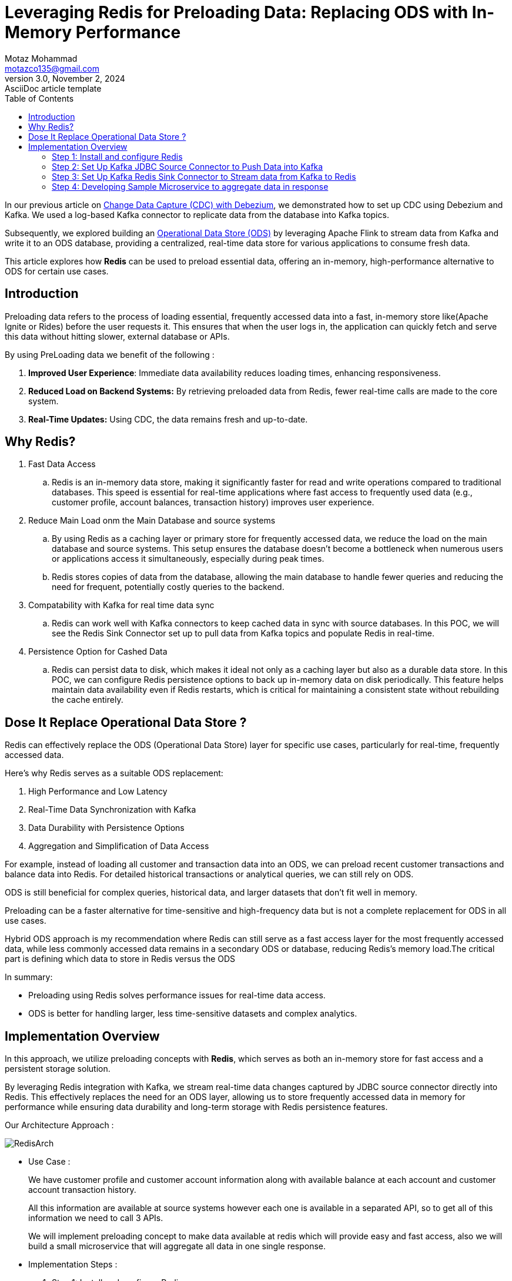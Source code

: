 = Leveraging Redis for Preloading Data: Replacing ODS with In-Memory Performance
Motaz Mohammad <motazco135@gmail.com>
3.0, November 2, 2024: AsciiDoc article template
:toc:
:icons: font
:url-quickref: https://docs.asciidoctor.org/asciidoc/latest/syntax-quick-reference/

In our previous article on https://www.linkedin.com/pulse/change-data-capture-debezium-motaz-mohammed-sameh-gqmif%3FtrackingId=lhHqu3HlQbaJNayC%252FRH7Gg%253D%253D/?trackingId=lhHqu3HlQbaJNayC%2FRH7Gg%3D%3D[Change Data Capture (CDC) with Debezium], we demonstrated how to set up CDC using Debezium and Kafka. We used a log-based Kafka connector to replicate data from the database into Kafka topics.

Subsequently, we explored building an https://www.linkedin.com/pulse/operational-data-storeods-motaz-mohammed-sameh-csfrf/?trackingId=7im4G5EjQrCw6c8E3vlrpQ%3D%3D[Operational Data Store (ODS)] by leveraging Apache Flink to stream data from Kafka and write it to an ODS database, providing a centralized, real-time data store for various applications to consume fresh data.

This article explores how *Redis* can be used to preload essential data, offering an in-memory, high-performance alternative to ODS for certain use cases.

== Introduction
Preloading data refers to the process of loading essential, frequently accessed data into a fast, in-memory store like(Apache Ignite or Rides) before the user requests it. This ensures that when the user logs in, the application can quickly fetch and serve this data without hitting slower, external database or APIs.

By using PreLoading data we benefit of the following :

. *Improved User Experience*: Immediate data availability reduces loading times, enhancing responsiveness.
. *Reduced Load on Backend Systems:* By retrieving preloaded data from Redis, fewer real-time calls are made to the core system.
. *Real-Time Updates:* Using CDC, the data remains fresh and up-to-date.

== Why Redis?
. Fast Data Access
.. 	Redis is an in-memory data store, making it significantly faster for read and write operations compared to traditional databases. This speed is essential for real-time applications where fast access to frequently used data (e.g., customer profile, account balances, transaction history) improves user experience.

. Reduce Main Load onm the Main Database and source systems
..	By using Redis as a caching layer or primary store for frequently accessed data, we reduce the load on the main database and source systems. This setup ensures the database doesn’t become a bottleneck when numerous users or applications access it simultaneously, especially during peak times.
..	Redis stores copies of data from the database, allowing the main database to handle fewer queries and reducing the need for frequent, potentially costly queries to the backend.

. Compatability with Kafka for real time data sync
.. Redis can work well with Kafka connectors to keep cached data in sync with source databases. In this POC, we will see the Redis Sink Connector set up to pull data from Kafka topics and populate Redis in real-time.

. Persistence Option for Cashed Data
.. Redis can persist data to disk, which makes it ideal not only as a caching layer but also as a durable data store. In this POC, we can configure Redis persistence options to back up in-memory data on disk periodically. This feature helps maintain data availability even if Redis restarts, which is critical for maintaining a consistent state without rebuilding the cache entirely.

== Dose It Replace Operational Data Store ?
Redis can effectively replace the ODS (Operational Data Store) layer for specific use cases, particularly for real-time, frequently accessed data.

Here’s why Redis serves as a suitable ODS replacement:

. High Performance and Low Latency
. Real-Time Data Synchronization with Kafka
. Data Durability with Persistence Options
. Aggregation and Simplification of Data Access

For example, instead of loading all customer and transaction data into an ODS, we can preload recent customer transactions and balance data into Redis.
For detailed historical transactions or analytical queries, we can still rely on ODS.

ODS is still beneficial for complex queries, historical data, and larger datasets that don’t fit well in memory.

Preloading can be a faster alternative for time-sensitive and high-frequency data but is not a complete replacement for ODS in all use cases.

Hybrid ODS approach is my recommendation where Redis can still serve as a fast access layer for the most frequently accessed data, while less commonly accessed data remains in a secondary ODS or database, reducing Redis’s memory load.The critical part is defining which data to store in Redis versus the ODS

In summary:

* Preloading using Redis solves performance issues for real-time data access.
* ODS is better for handling larger, less time-sensitive datasets and complex analytics.

== Implementation Overview

In this approach, we utilize preloading concepts with *Redis*, which serves as both an in-memory store for fast access and a persistent storage solution.

By leveraging Redis integration with Kafka, we stream real-time data changes captured by JDBC source connector directly into Redis. This effectively replaces the need for an ODS layer, allowing us to store frequently accessed data in memory for performance while ensuring data durability and long-term storage with Redis persistence features.

Our Architecture Approach :

image::resources/redis/RedisArch.png[]

* Use Case :
+
We have customer profile and customer account information along with available balance at each account and customer account transaction history.
+
All this information are available at source systems however each one is available in a separated API, so to get all of this information we need to call 3 APIs.
+
We will implement preloading concept to make data available at redis which will provide easy and fast access, also we will build a small microservice that  will aggregate all data in one single response.

* Implementation Steps :

. Step 1: Install and configure Redis
. Step 2: Set Up Kafka JDBC Source Connector to Push Data into Kafka
. Step 3: Set Up Kafka Redis Sink Connector to Stream data from Kafka to Redis
. Step 4: Developing Sample Microservice to aggregate data in response.

=== Step 1: Install and configure Redis
* To install Redis we will update our docker compose file to include https://redis.io/docs/latest/operate/oss_and_stack/install/install-stack/docker/[Redis-Stack] as following :
+
[source,yaml]
----
name: kafka-postgres-redis
version: '3'
services:
  broker:
    image: confluentinc/cp-kafka:7.4.0
    hostname: broker
    container_name: broker
    ports:
      - "9092:9092"
      - "9101:9101"
    environment:
      KAFKA_NODE_ID: 1
      KAFKA_LISTENER_SECURITY_PROTOCOL_MAP: 'CONTROLLER:PLAINTEXT,PLAINTEXT:PLAINTEXT,PLAINTEXT_HOST:PLAINTEXT'
      KAFKA_ADVERTISED_LISTENERS: 'PLAINTEXT://broker:29092,PLAINTEXT_HOST://localhost:9092'
      KAFKA_OFFSETS_TOPIC_REPLICATION_FACTOR: 1
      KAFKA_GROUP_INITIAL_REBALANCE_DELAY_MS: 0
      KAFKA_TRANSACTION_STATE_LOG_MIN_ISR: 1
      KAFKA_TRANSACTION_STATE_LOG_REPLICATION_FACTOR: 1
      KAFKA_JMX_PORT: 9101
      KAFKA_JMX_HOSTNAME: localhost
      KAFKA_PROCESS_ROLES: 'broker,controller'
      KAFKA_CONTROLLER_QUORUM_VOTERS: '1@broker:29093'
      KAFKA_LISTENERS: 'PLAINTEXT://broker:29092,CONTROLLER://broker:29093,PLAINTEXT_HOST://0.0.0.0:9092'
      KAFKA_INTER_BROKER_LISTENER_NAME: 'PLAINTEXT'
      KAFKA_CONTROLLER_LISTENER_NAMES: 'CONTROLLER'
      KAFKA_LOG_DIRS: '/tmp/kraft-combined-logs'
      # Replace CLUSTER_ID with a unique base64 UUID using "bin/kafka-storage.sh random-uuid"
      # See https://docs.confluent.io/kafka/operations-tools/kafka-tools.html#kafka-storage-sh
      CLUSTER_ID: 'MkU3OEVBNTcwNTJENDM2Qk'

  schema-registry:
    image: confluentinc/cp-schema-registry:7.4.0
    hostname: schema-registry
    container_name: schema-registry
    depends_on:
      - broker
    ports:
      - "8081:8081"
    environment:
      SCHEMA_REGISTRY_HOST_NAME: schema-registry
      SCHEMA_REGISTRY_KAFKASTORE_BOOTSTRAP_SERVERS: 'broker:29092'
      SCHEMA_REGISTRY_LISTENERS: http://0.0.0.0:8081

  kafka-connect:
    image: confluentinc/cp-kafka-connect-base:latest
    container_name: kafka-connect
    depends_on:
      - broker
      - schema-registry
      - db
    ports:
      - "8083:8083"
    links:
      - "db:database"
    environment:
      CONNECT_BOOTSTRAP_SERVERS: "broker:29092"
      CONNECT_REST_PORT: 8083
      CONNECT_GROUP_ID: kafka-connect
      CONNECT_CONFIG_STORAGE_TOPIC: _connect-configs
      CONNECT_OFFSET_STORAGE_TOPIC: _connect-offsets
      CONNECT_STATUS_STORAGE_TOPIC: _connect-status
      CONNECT_KEY_CONVERTER: org.apache.kafka.connect.storage.StringConverter
      CONNECT_VALUE_CONVERTER: io.confluent.connect.avro.AvroConverter
      CONNECT_VALUE_CONVERTER_SCHEMA_REGISTRY_URL: 'http://schema-registry:8081'
      CONNECT_REST_ADVERTISED_HOST_NAME: "kafka-connect"
      CONNECT_LOG4J_APPENDER_STDOUT_LAYOUT_CONVERSIONPATTERN: "[%d] %p %X{connector.context}%m (%c:%L)%n"
      CONNECT_CONFIG_STORAGE_REPLICATION_FACTOR: "1"
      CONNECT_OFFSET_STORAGE_REPLICATION_FACTOR: "1"
      CONNECT_STATUS_STORAGE_REPLICATION_FACTOR: "1"
    #  ---------------
      CONNECT_PLUGIN_PATH: /usr/share/java,/usr/share/confluent-hub-components,/data/connect-jars
    # If you want to use the Confluent Hub installer to d/l component, but make them available
    # when running this offline, spin up the stack once and then run :
    #   docker cp kafka-connect:/usr/share/confluent-hub-components ./data/connect-jars
    volumes:
      - $PWD/data:/data
    # In the command section, $ are replaced with $$ to avoid the error 'Invalid interpolation format for "command" option'
    command:
      - bash
      - -c
      - |
        echo "Installing Connector"
        confluent-hub install --no-prompt confluentinc/kafka-connect-jdbc:latest
        confluent-hub install --no-prompt debezium/debezium-connector-postgresql:latest
        confluent-hub install --no-prompt apacheignite/kafka-ignite-sink:latest
        confluent-hub install --no-prompt jcustenborder/kafka-connect-redis:latest
        #
        echo "Launching Kafka Connect worker"
        /etc/confluent/docker/run &
        #
        sleep infinity

  control-center:
    image: confluentinc/cp-enterprise-control-center:7.4.0
    hostname: control-center
    container_name: control-center
    depends_on:
      - broker
      - schema-registry
      - kafka-connect
    ports:
      - "9021:9021"
    environment:
      CONTROL_CENTER_CONNECT_HEALTHCHECK_ENDPOINT: '/connectors'
      CONTROL_CENTER_BOOTSTRAP_SERVERS: 'broker:29092'
      CONTROL_CENTER_CONNECT_CONNECT_CLUSTER: 'kafka-connect:8083'
      CONTROL_CENTER_SCHEMA_REGISTRY_URL: "http://schema-registry:8081"
      CONTROL_CENTER_REPLICATION_FACTOR: 1
      CONTROL_CENTER_INTERNAL_TOPICS_PARTITIONS: 1
      CONTROL_CENTER_MONITORING_INTERCEPTOR_TOPIC_PARTITIONS: 1
      CONFLUENT_METRICS_TOPIC_REPLICATION: 1
      PORT: 9021
    command:
      - bash
      - -c
      - |
        echo "Waiting two minutes for Kafka brokers to start and
               necessary topics to be available"
        sleep 120
        /etc/confluent/docker/run

  rest-proxy:
    image: confluentinc/cp-kafka-rest:7.4.0
    depends_on:
      - broker
      - schema-registry
    ports:
      - "8082:8082"
    hostname: rest-proxy
    container_name: rest-proxy
    environment:
      KAFKA_REST_HOST_NAME: rest-proxy
      KAFKA_REST_BOOTSTRAP_SERVERS: 'broker:29092'
      KAFKA_REST_LISTENERS: "http://0.0.0.0:8082"
      KAFKA_REST_SCHEMA_REGISTRY_URL: 'http://schema-registry:8081'

  db:
    image: postgres
    container_name: postgres-db
    hostname: db
    ports:
      - "5432:5432"
    environment:
      POSTGRES_PASSWORD: postgres

  redis:
    image: redis/redis-stack-server:latest
    container_name: redis
    hostname: redis
    ports:
      - "6379:6379"
    command: [
      "redis-server",
      "--requirepass admin",
      "--appendonly", "yes",       # Enable AOF persistence
      "--save", "60", "10000",     # Save every 1 min if 10,000 keys changed
      "--save", "300", "10",       # Save every 5 mins if 10 keys changed
      "--save", "900", "1",         # Save every 15 mins if 1 key changed
      "--loadmodule",  "/opt/redis-stack/lib/redisearch.so" , #load redisearch
      "--loadmodule","/opt/redis-stack/lib/rejson.so"         #load json.set
    ]

  redisinsight:
    image: redis/redisinsight:latest
    depends_on:
      - redis
    container_name: redisinsight
    hostname: redisinsight
    ports:
      - "5540:5540"
----
+
We add Redis in the compose file, also we add the following configuration :
+
. Append-Only file (AOF):
+
.. *--appendonly yes*:
+
This enables the AOF (Append-Only File) persistence mechanism. With AOF, Redis logs every write operation (like SET, INCR) to a file. This approach ensures that each data update is recorded, allowing for high durability in case of failure.
+
. RDB Snapshots:
+
.. --save 60 1000 :
+
This configuration specifies that Redis should take a snapshot (RDB file) every 60 seconds if 10,000 keys have changed since the last snapshot. RDB (Redis Database) snapshots capture the entire dataset and save it to disk periodically.
+
.. --save 300 10: This configuration creates a snapshot every 5 minutes if at least 10 keys have changed.
+
.. --save 900 1: This configuration saves the dataset every 15 minutes if at least 1 key has changed.
+
RDB is faster for restart recovery but can miss some very recent changes compared to AOF because it only saves at configured intervals. Redis will choose the most recent snapshot file and then, if AOF is enabled, apply any remaining AOF commands to ensure data accuracy.RDB is faster for restart recovery but can miss some very recent changes compared to AOF because it only saves at configured intervals. Redis will choose the most recent snapshot file and then, if AOF is enabled, apply any remaining AOF commands to ensure data accuracy.



=== Step 2: Set Up Kafka JDBC Source Connector to Push Data into Kafka

Now we have our database , kafka and redis up and running in Docker ,
we will start the  next step where we need to pull new added records or updated data in realtime to Kafka , we will achieve this by using KAFKA JDBC source connector, however before we jump into kafka let's first create Database tables

* Database Tables Script:
+
[source, sql]
----
create table t_customers
(
    id         serial
        constraint "T_Customers_pk"
            primary key,
    first_name varchar                             not null,
    last_name  varchar                             not null,
    email      varchar                             not null,
    mobile     varchar                             not null,
    created_at timestamp default CURRENT_TIMESTAMP not null,
    updated_at timestamp default CURRENT_TIMESTAMP not null
);
create table t_accounts
(
    id              serial
        constraint "T_Accounts_pk"
            primary key,
    account_number  integer                             not null,
    account_status  varchar                             not null,
    account_balance integer                             not null,
    customer_id     integer                             not null
        constraint t_accounts_t_customers_id_fk
            references t_customers,
    created_at      timestamp default CURRENT_TIMESTAMP not null,
    updated_at      timestamp default CURRENT_TIMESTAMP not null
);



create table t_transactions
(
    id                     serial
        constraint t_transactions_pk
            primary key,
    transaction_ref_number varchar                             not null,
    customer_id            integer                             not null
        constraint "T_Transactions_T_Customers_id_fk"
            references t_customers,
    account_id             integer                             not null
        constraint "T_Transactions_T_Accounts_id_fk"
            references t_accounts,
    transaction_amount     integer                             not null,
    transaction_type       varchar                             not null,
    created_at             timestamp default CURRENT_TIMESTAMP not null,
    updated_at             timestamp default CURRENT_TIMESTAMP not null
);
----

We will use Kafka https://docs.confluent.io/kafka-connectors/jdbc/current/index.html[JDBC connector], to be able to use the source connector we will need to install the JDBC connector inside the connector container by using the following command :
[source, shell]
----
confluent-hub install confluentinc/kafka-connect-jdbc:latest --no-prompt
----
This command downloads and installs the kafka JDBC connector into the Kafka Connect plugins directory.
After installation completed we should restart the container and the connector will appear as following :

.JDBC Source Connector for Confluent Platform
image::resources/redis/kafka-sink-redis.png[Confluent Kafka Redis Sink connector]

This connector will capture any database changes and publish the changes to kafka topic.
we will create a separate source connector for each table:

. Customers Source Connector:
+
[source, json]
----
{
  "name": "JdbcSourceConnectorConnector_Customers",
  "config": {
    "transforms.ExtractKeyField.type": "org.apache.kafka.connect.transforms.ExtractField$Key",
    "transforms.ExtractKeyField.field": "id",
    "transforms.CastIdToString.spec": "id:string",
    "transforms.CastIdToString.type": "org.apache.kafka.connect.transforms.Cast$Value",
    "name": "JdbcSourceConnectorConnector_Customers",
    "connector.class": "io.confluent.connect.jdbc.JdbcSourceConnector",
    "transforms": "CastIdToString, SetKey, ExtractKeyField",
    "transforms.SetKey.type": "org.apache.kafka.connect.transforms.ValueToKey",
    "transforms.SetKey.fields": "id",
    "connection.url": "jdbc:postgresql://db:5432/postgres",
    "connection.user": "postgres",
    "connection.password": "********",
    "table.whitelist": "",
    "mode": "timestamp+incrementing",
    "incrementing.column.name": "id",
    "timestamp.column.name": "updated_at",
    "query": "SELECT id,first_name,last_name,email,mobile,created_at, updated_at FROM t_customers",
    "topic.prefix": "customer_profile_t_customers"
  }
}
----
+
We create the connector and make sure that each kafka message will have a key , we will use these key later in Redis Sink Connector to Store JSON document with that key and will be used later in the query at the microservice.


. Accounts Source Connector
+
[source, json]
----
{
  "name": "JdbcSourceConnectorConnector_Accounts",
  "config": {
    "transforms.ExtractKey.type": "org.apache.kafka.connect.transforms.ExtractField$Key",
    "transforms.ExtractKey.field": "id",
    "transforms.setKEy.fields": "id",
    "transforms.setKEy.type": "org.apache.kafka.connect.transforms.ValueToKey",
    "name": "JdbcSourceConnectorConnector_Accounts",
    "connector.class": "io.confluent.connect.jdbc.JdbcSourceConnector",
    "transforms": "CastIdToString, setKEy, ExtractKey",
    "transforms.CastIdToString.type": "org.apache.kafka.connect.transforms.Cast$Value",
    "transforms.CastIdToString.spec": "id:string",
    "connection.url": "jdbc:postgresql://db:5432/postgres",
    "connection.user": "postgres",
    "connection.password": "********",
    "table.whitelist": "",
    "mode": "timestamp+incrementing",
    "incrementing.column.name": "id",
    "timestamp.column.name": "updated_at",
    "query": "SELECT   id,CAST(customer_id AS VARCHAR) AS customer_id,CAST(account_number AS VARCHAR) AS account_number,account_status, CAST(account_balance AS VARCHAR) AS account_balance, created_at, updated_at FROM  t_accounts",
    "topic.prefix": "customer_profile_t_accounts"
  }
}
----
+
. Transactions Source Connector
+
[source, json]
----
{
  "name": "JdbcSourceConnectorConnector_Transactions",
  "config": {
    "name": "JdbcSourceConnectorConnector_Transactions",
    "connector.class": "io.confluent.connect.jdbc.JdbcSourceConnector",
    "transforms": "CastIdToSttring, SetKey, ExtractKey",
    "transforms.CastIdToSttring.type": "org.apache.kafka.connect.transforms.Cast$Value",
    "transforms.CastIdToSttring.spec": "id:string",
    "transforms.SetKey.type": "org.apache.kafka.connect.transforms.ValueToKey",
    "transforms.SetKey.fields": "id",
    "transforms.ExtractKey.type": "org.apache.kafka.connect.transforms.ExtractField$Key",
    "transforms.ExtractKey.field": "id",
    "connection.url": "jdbc:postgresql://db:5432/postgres",
    "connection.user": "postgres",
    "connection.password": "********",
    "table.whitelist": "",
    "mode": "timestamp+incrementing",
    "incrementing.column.name": "id",
    "timestamp.column.name": "updated_at",
    "query": "SELECT    id,     transaction_ref_number,     CAST(customer_id AS VARCHAR) AS customer_id,     CAST(account_id AS VARCHAR) AS account_id,     CAST(transaction_amount AS VARCHAR) AS transaction_amount,     transaction_type,     created_at,     updated_at FROM     t_transactions",
    "topic.prefix": "customer_profile_t_transactions"
  }
}
----


Now lets insert records to Our table to and check kafka topic dose it contains the messages or not:

* Insert data to tables:
+
[source,sql]
----
INSERT INTO public.T_Customers (id, first_name, last_name, email, mobile, created_at, updated_at)
VALUES (DEFAULT, 'motaz'::varchar, 'motaz'::varchar, 'a@test.com'::varchar, '0000000000'::varchar, DEFAULT, DEFAULT);

INSERT INTO public.T_Customers (id, first_name, last_name, email, mobile, created_at, updated_at)
VALUES (DEFAULT, 'motaz'::varchar, 'motaz'::varchar, 'motaz@test.com'::varchar, '01234566678'::varchar, DEFAULT, DEFAULT);

INSERT INTO public.T_Accounts (id, account_number, account_status, account_balance, customer_id, created_at, updated_at)
VALUES (DEFAULT, 111::integer, 'active'::varchar, 1000::integer, 1::integer, DEFAULT, DEFAULT);

INSERT INTO public.T_Accounts (id, account_number, account_status, account_balance, customer_id, created_at, updated_at)
VALUES (DEFAULT, 222::integer, 'active'::varchar, 1000::integer, 2::integer, DEFAULT, DEFAULT);

INSERT INTO public.T_Transactions (id, transaction_ref_number, customer_id, account_id, transaction_amount,
                                   transaction_type, created_at, updated_at)
VALUES (DEFAULT, 'ref-01'::varchar, 1::integer, 1::integer, 10::integer, 'Credit'::varchar, DEFAULT,Default);


----

.Messages are available at kafka topics
image::resources/redis/kafka-msgs.png[Confluent Kafka Topics]


=== Step 3: Set Up Kafka Redis Sink Connector to Stream data from Kafka to Redis

Now that data is flowing into kafka, next step is to sink the data between kafka and redis we have the following options :

* Create a kafka consumer to pull data from kafka topics and write it to Redis.
* Use Kafka Sink connector to sink the data from kafka topics to Redis.

We will use https://www.confluent.io/hub/redis/redis-kafka-connect[Kafka Redis sink connector], to be able to use the sink connector we will need to install Redis sink connector inside the *connector container* by using the following command :
[source, shell]
----
confluent-hub install redis/redis-kafka-connect:latest --no-prompt
----
This command downloads and installs the Redis Sink Connector into the Kafka Connect plugins directory.
After installation completed we should restart the container and the connector will appear as following :

.Redis Sink Connector for Confluent Platform
image::resources/redis/kafka-sink-redis.png[Confluent Kafka Redis Sink connector]

Now we will configure Redis Sink Connector for each kafka topic:

. Customers Sink Connector
+
[source,json]
----
{
  "name": "RedisSinkConnectorConnector_customers",
  "config": {
    "value.converter.schema.registry.url": "http://schema-registry:8081",
    "name": "RedisSinkConnectorConnector_customers",
    "connector.class": "com.redis.kafka.connect.RedisSinkConnector",
    "key.converter": "org.apache.kafka.connect.storage.StringConverter",
    "value.converter": "io.confluent.connect.avro.AvroConverter",
    "topics": "customer_profile_t_customers",
    "redis.cluster": "false",
    "redis.host": "redis",
    "redis.password": "*****",
    "redis.command": "JSONSET"
  }
}
----
+
As You see we use String key converter and avro value converter to be able to consume data from the required topic and insert a JSON document in redis

. Accounts Sink Connector
+
[source,json]
----
{
  "name": "RedisSinkConnectorConnector_transactions",
  "config": {
    "value.converter.schema.registry.url": "http://schema-registry:8081",
    "name": "RedisSinkConnectorConnector_transactions",
    "connector.class": "com.redis.kafka.connect.RedisSinkConnector",
    "key.converter": "org.apache.kafka.connect.storage.StringConverter",
    "value.converter": "io.confluent.connect.avro.AvroConverter",
    "topics": "customer_profile_t_transactions",
    "redis.cluster": "false",
    "redis.host": "redis",
    "redis.password": "*****",
    "redis.command": "JSONSET"
  }
}
----
. Transactions Sink Connector
+
[source,json]
----
{
  "name": "RedisSinkConnectorConnector_transactions",
  "config": {
    "name": "RedisSinkConnectorConnector_transactions",
    "connector.class": "com.redis.kafka.connect.RedisSinkConnector",
    "key.converter": "org.apache.kafka.connect.storage.StringConverter",
    "value.converter": "org.apache.kafka.connect.storage.StringConverter",
    "topics": "customer_transactions_t_transactions",
    "redis.cluster": "false",
    "redis.host": "redis",
    "redis.command": "SET",
    "redis.key": " "
  }
}
----
+

If we check Redis Database it will contain  :
+
.Redis Database
image::resources/redis/Redis-DB.png[Redis Database]
+
Now we have the following Json Document as following :

* Customer Documents :
** Key Format : <topic_name:customer_id>
** Example :  customer_profile_t_customers:1

* Account Documents :
** Key Format : <topic_name:account_id>
** Example :  customer_profile_t_accounts:2
* Customer Topic Documents :
** Key Format : <topic_name:transaction_id>
** Example :  customer_profile_t_transactions:2

=== Step 4: Developing Sample Microservice to aggregate data in response
Now we will start Developing our sample microservice , we will use Spring Boot framework and https://redis.io/learn/develop/java/spring/redis-om/redis-om-spring[Redis OM -Spring], The aim of the Redis OM family of projects is to provide high-level abstractions idiomatically implemented for your language/platform of choice.

* We'll Start by creating SpringBoot application using the https://start.spring.io/[Spring initializer], we will use the following maven dependency.

[source,xml]
----
    <dependencies>
        <dependency>
            <groupId>com.redis.om</groupId>
            <artifactId>redis-om-spring</artifactId>
            <version>0.9.7</version>
        </dependency>
        <dependency>
            <groupId>org.springframework.boot</groupId>
            <artifactId>spring-boot-starter-web</artifactId>
        </dependency>

        <dependency>
            <groupId>org.projectlombok</groupId>
            <artifactId>lombok</artifactId>
            <optional>true</optional>
        </dependency>
        <dependency>
            <groupId>org.springframework.boot</groupId>
            <artifactId>spring-boot-starter-test</artifactId>
            <scope>test</scope>
        </dependency>
        <dependency>
            <groupId>org.springdoc</groupId>
            <artifactId>springdoc-openapi-starter-webmvc-ui</artifactId>
            <version>2.6.0</version>
        </dependency>
    </dependencies>
----
* Enabling Redis Document Repositories
+
To enable the Redis Document Repositories we add the #@EnableRedisDocumentRepositories# which will allow us to use the RedisDocumentRepository class as the type of our Data Repositories.
+
.Main Class
image::resources/redis/main.png[Main Class]

* Domain Entity
We'll have Three Classes in out microservice, the Customer class , Account Class and Transaction Class,
To mark the class as JSON document we use the #@Document# annotation
+
[source, java]
----
@Data
@RequiredArgsConstructor(staticName = "of")
@AllArgsConstructor(access = AccessLevel.PROTECTED)
@Document(value="customer_profile_t_customers",indexName = "CustomerIdx")
public class Customer {

    @Id
    @Indexed
    private String id;

    @Indexed
    @SerializedName("first_name")
    private String firstName;

    @Indexed
    @SerializedName("last_name")
    private String lastName;

    private String email;
    private String mobile;

}
----
+

Redis OM-Spring provide capitulates on tob of the Spring Data Redis plus :

. @Indexed:
   .. Marks a field as indexed, making it possible to search by that field.This is typically used for basic text search fields, but not support partial or wildcard matches
. @Searchable:
	.. Specifically designed for full-text search capabilities.Allows for searching text fields with partial matches, wildcard searches.
. @TagIndexed:
    .. Used for fields where you need to filter on specific values or categories.Supports exact and wildcard matches.
+
We will create the same to the tow remaining  JSON document (Account&Transaction)


* Repository Class
+
[source,java]
----
@Repository
public interface CustomerRepository extends RedisDocumentRepository<Customer,String> {

}
----
Use Repository class to access the Redis document and be able to run requires.

* Controller :
+
[source,java]
----
@RestController
@RequestMapping("/customer")
@RequiredArgsConstructor
public class CustomerController {

    private final CustomerService customerService;

    @GetMapping("/{customerId}/complete-profile")
    public ResponseEntity<Customer> getCustomerProfile(@PathVariable String customerId) {
        Optional<Customer> profile = customerService.getCustomerProfile(customerId);
        if(profile.isPresent()) {
           return ResponseEntity.ok(profile.get());
        }
        return ResponseEntity.notFound().build();
    }
}
----

* Run Request
Call the customer service by customer id =1

.Customer Profile
image::resources/redis/request.png[Get Cutomer Profile]

You can find complete Code at https://github.com/motazco135/data-preload/[GitHub].

